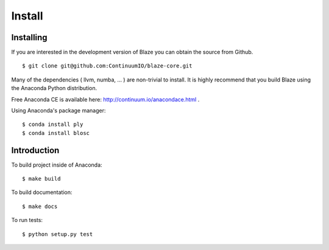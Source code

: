=======
Install
=======

Installing
~~~~~~~~~~

If you are interested in the development version of Blaze you can
obtain the source from Github.

::

    $ git clone git@github.com:ContinuumIO/blaze-core.git

Many of the dependencies ( llvm, numba, ... ) are non-trivial to
install. It is highly recommend that you build Blaze using the Anaconda
Python distribution.

Free Anaconda CE is available here: http://continuum.io/anacondace.html .

Using Anaconda's package manager:

::

    $ conda install ply
    $ conda install blosc

Introduction
~~~~~~~~~~~~

To build project inside of Anaconda:

::

    $ make build

To build documentation:

::

    $ make docs

To run tests:

::

    $ python setup.py test
